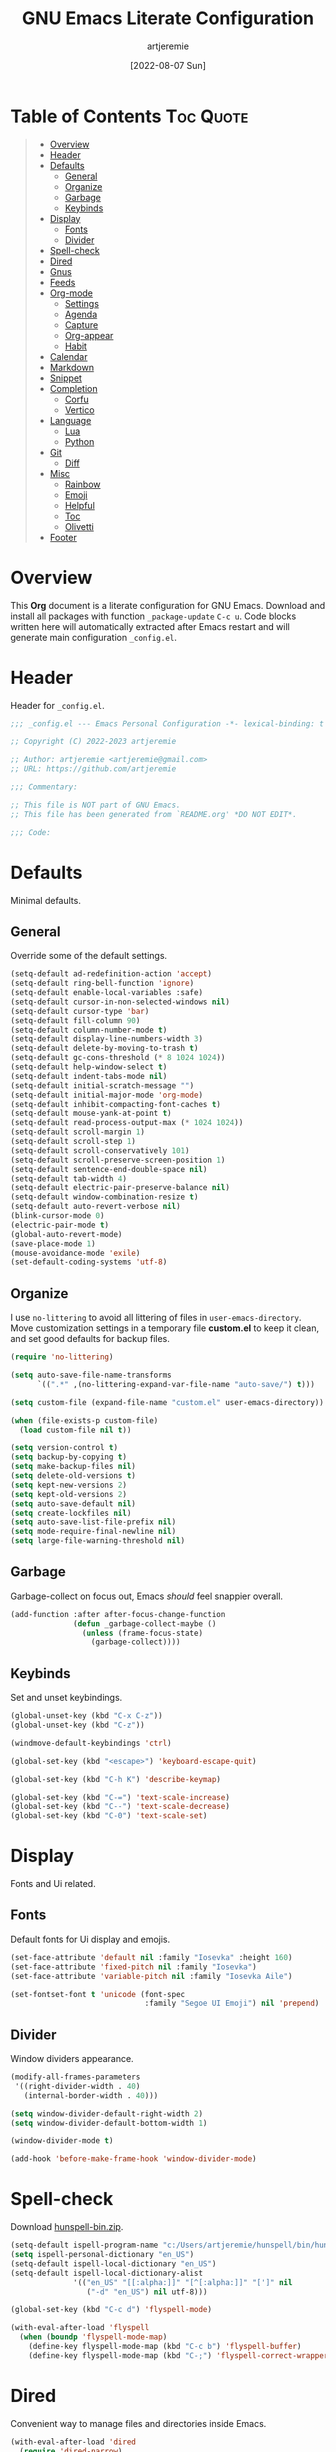 #+title: GNU Emacs Literate Configuration
#+author: artjeremie
#+date: [2022-08-07 Sun]
#+description: Personal GNU Emacs Configuration for Windows 10
#+startup: overview

* Table of Contents                                                            :Toc:Quote:
#+BEGIN_QUOTE
- [[#overview][Overview]]
- [[#header][Header]]
- [[#defaults][Defaults]]
  - [[#general][General]]
  - [[#organize][Organize]]
  - [[#garbage][Garbage]]
  - [[#keybinds][Keybinds]]
- [[#display][Display]]
  - [[#fonts][Fonts]]
  - [[#divider][Divider]]
- [[#spell-check][Spell-check]]
- [[#dired][Dired]]
- [[#gnus][Gnus]]
- [[#feeds][Feeds]]
- [[#org-mode][Org-mode]]
  - [[#settings][Settings]]
  - [[#agenda][Agenda]]
  - [[#capture][Capture]]
  - [[#org-appear][Org-appear]]
  - [[#habit][Habit]]
- [[#calendar][Calendar]]
- [[#markdown][Markdown]]
- [[#snippet][Snippet]]
- [[#completion][Completion]]
  - [[#corfu][Corfu]]
  - [[#vertico][Vertico]]
- [[#language][Language]]
  - [[#lua][Lua]]
  - [[#python][Python]]
- [[#git][Git]]
  - [[#diff][Diff]]
- [[#misc][Misc]]
  - [[#rainbow][Rainbow]]
  - [[#emoji][Emoji]]
  - [[#helpful][Helpful]]
  - [[#toc][Toc]]
  - [[#olivetti][Olivetti]]
- [[#footer][Footer]]
#+END_QUOTE

* Overview
This *Org* document is a literate configuration for GNU Emacs. Download and
install all packages with function =_package-update= =C-c u=. Code blocks
written here will automatically extracted after Emacs restart and will
generate main configuration =_config.el=.

[[./artjeremie.png]]

* Header
Header for =_config.el=.

#+begin_src emacs-lisp
;;; _config.el --- Emacs Personal Configuration -*- lexical-binding: t -*-

;; Copyright (C) 2022-2023 artjeremie

;; Author: artjeremie <artjeremie@gmail.com>
;; URL: https://github.com/artjeremie

;;; Commentary:

;; This file is NOT part of GNU Emacs.
;; This file has been generated from `README.org' *DO NOT EDIT*.

;;; Code:
#+end_src

* Defaults
Minimal defaults.

** General
Override some of the default settings.

#+begin_src emacs-lisp
(setq-default ad-redefinition-action 'accept)
(setq-default ring-bell-function 'ignore)
(setq-default enable-local-variables :safe)
(setq-default cursor-in-non-selected-windows nil)
(setq-default cursor-type 'bar)
(setq-default fill-column 90)
(setq-default column-number-mode t)
(setq-default display-line-numbers-width 3)
(setq-default delete-by-moving-to-trash t)
(setq-default gc-cons-threshold (* 8 1024 1024))
(setq-default help-window-select t)
(setq-default indent-tabs-mode nil)
(setq-default initial-scratch-message "")
(setq-default initial-major-mode 'org-mode)
(setq-default inhibit-compacting-font-caches t)
(setq-default mouse-yank-at-point t)
(setq-default read-process-output-max (* 1024 1024))
(setq-default scroll-margin 1)
(setq-default scroll-step 1)
(setq-default scroll-conservatively 101)
(setq-default scroll-preserve-screen-position 1)
(setq-default sentence-end-double-space nil)
(setq-default tab-width 4)
(setq-default electric-pair-preserve-balance nil)
(setq-default window-combination-resize t)
(setq-default auto-revert-verbose nil)
(blink-cursor-mode 0)
(electric-pair-mode t)
(global-auto-revert-mode)
(save-place-mode 1)
(mouse-avoidance-mode 'exile)
(set-default-coding-systems 'utf-8)
#+end_src

** Organize
I use =no-littering= to avoid all littering of files in =user-emacs-directory=.
Move customization settings in a temporary file *custom.el* to keep it clean,
and set good defaults for backup files.

#+begin_src emacs-lisp
(require 'no-littering)

(setq auto-save-file-name-transforms
      `((".*" ,(no-littering-expand-var-file-name "auto-save/") t)))

(setq custom-file (expand-file-name "custom.el" user-emacs-directory))

(when (file-exists-p custom-file)
  (load custom-file nil t))

(setq version-control t)
(setq backup-by-copying t)
(setq make-backup-files nil)
(setq delete-old-versions t)
(setq kept-new-versions 2)
(setq kept-old-versions 2)
(setq auto-save-default nil)
(setq create-lockfiles nil)
(setq auto-save-list-file-prefix nil)
(setq mode-require-final-newline nil)
(setq large-file-warning-threshold nil)
#+end_src

** Garbage
Garbage-collect on focus out, Emacs /should/ feel snappier overall.

#+begin_src emacs-lisp
(add-function :after after-focus-change-function
              (defun _garbage-collect-maybe ()
                (unless (frame-focus-state)
                  (garbage-collect))))
#+end_src

** Keybinds
Set and unset keybindings.

#+begin_src emacs-lisp
(global-unset-key (kbd "C-x C-z"))
(global-unset-key (kbd "C-z"))

(windmove-default-keybindings 'ctrl)

(global-set-key (kbd "<escape>") 'keyboard-escape-quit)

(global-set-key (kbd "C-h K") 'describe-keymap)

(global-set-key (kbd "C-=") 'text-scale-increase)
(global-set-key (kbd "C--") 'text-scale-decrease)
(global-set-key (kbd "C-0") 'text-scale-set)
#+end_src

* Display
Fonts and Ui related.

** Fonts
Default fonts for Ui display and emojis.

#+begin_src emacs-lisp
(set-face-attribute 'default nil :family "Iosevka" :height 160)
(set-face-attribute 'fixed-pitch nil :family "Iosevka")
(set-face-attribute 'variable-pitch nil :family "Iosevka Aile")

(set-fontset-font t 'unicode (font-spec
                              :family "Segoe UI Emoji") nil 'prepend)
#+end_src

** Divider
Window dividers appearance.

#+begin_src emacs-lisp
(modify-all-frames-parameters
 '((right-divider-width . 40)
   (internal-border-width . 40)))

(setq window-divider-default-right-width 2)
(setq window-divider-default-bottom-width 1)

(window-divider-mode t)

(add-hook 'before-make-frame-hook 'window-divider-mode)
#+end_src

* Spell-check
Download [[https://sourceforge.net/projects/ezwinports/files/][hunspell-bin.zip]].

#+begin_src emacs-lisp
(setq-default ispell-program-name "c:/Users/artjeremie/hunspell/bin/hunspell")
(setq ispell-personal-dictionary "en_US")
(setq-default ispell-local-dictionary "en_US")
(setq-default ispell-local-dictionary-alist
              '(("en_US" "[[:alpha:]]" "[^[:alpha:]]" "[']" nil
                 ("-d" "en_US") nil utf-8)))

(global-set-key (kbd "C-c d") 'flyspell-mode)

(with-eval-after-load 'flyspell
  (when (boundp 'flyspell-mode-map)
    (define-key flyspell-mode-map (kbd "C-c b") 'flyspell-buffer)
    (define-key flyspell-mode-map (kbd "C-;") 'flyspell-correct-wrapper)))
#+end_src

* Dired
Convenient way to manage files and directories inside Emacs.

#+begin_src emacs-lisp
(with-eval-after-load 'dired
  (require 'dired-narrow)
  (setq-default dired-auto-revert-buffer t)
  (setq-default dired-dwim-target t)
  (setq-default dired-deletion-confirmer 'y-or-n-p)
  (setq-default dired-hide-details-hide-symlink-targets nil)
  (setq-default dired-kill-when-opening-new-dired-buffer t)
  (when (boundp 'dired-mode-map)
    (define-key dired-mode-map (kbd "<backspace>") 'dired-up-directory)
    (define-key dired-mode-map (kbd "/") 'dired-narrow))
  (add-hook 'dired-mode-hook 'dired-hide-details-mode))

(with-eval-after-load 'dired
  (require 'dired-subtree)
  (setq-default dired-subtree-use-backgrounds nil)
  (when (boundp 'dired-mode-map)
    (define-key dired-mode-map (kbd "<tab>") 'dired-subtree-toggle)))

(global-set-key (kbd "C-c t") 'dired-sidebar-toggle-sidebar)
#+end_src

* Gnus
Emacs package for /reading/ and /sending/ mail.

| *Keybind* | *Command*                          | *Description*       |
|---------+----------------------------------+-------------------|
| =[#]=     | gnus-summary-mark-as-processable | /Mark mail/         |
| =[B DEL]= | gnus-summary-delete-article      | /Delete mail/       |
| =[B m]=   | gnus-summary-move-article        | /Move mail/         |
| =[m]=     | gnus-summary-mail-other-window   | /Compose new mail/  |
| =[E]=     | gnus-summary-mark-as-expirable   | /Mark as expirable/ |

#+begin_src emacs-lisp
(setq user-mail-address "artjeremie@gmail.com")
(setq user-full-name "artjeremie")

(setq-default auth-sources '("~/.authinfo"))

(setq-default gnus-select-method
              '(nnimap "gmail"
                       (nnimap-address "imap.gmail.com")
                       (nnimap-server-port 993)))

(setq-default smtpmail-smtp-server "smtp.gmail.com")
(setq-default smtpmail-smtp-service 587)
(setq-default message-send-mail-function 'smtpmail-send-it)

(setq-default gnus-use-dribble-file nil)
(setq-default gnus-read-newsrc-file nil)
(setq-default gnus-save-newsrc-file nil)

(setq-default gnus-novice-user nil)
(setq-default gnus-expert-user t)

(setq-default message-kill-buffer-on-exit t)

(setq-default mail-header-separator (purecopy "*****"))
(setq-default message-elide-ellipsis "\n> [... %l lines elided]\n")
(setq-default compose-mail-user-agent-warnings nil)
(setq-default nnmail-expiry-target "nnimap+gmail:[Gmail]/Trash")
(setq-default nnmail-expiry-wait 'immediate)

(setq-default mail-signature "artjeremie\nhttps://github.com/artjeremie\n")
(setq-default message-signature "artjeremie\nhttps://github.com/artjeremie\n")
(setq-default mm-body-charset-encoding-alist  '((utf-8 . base64)))

(setq-default gnus-thread-sort-functions
              '((not gnus-thread-sort-by-date)
                (not gnus-thread-sort-by-number)))

(setq-default message-ignored-cited-headers "")
(setq-default message-citation-line-function
              'message-insert-formatted-citation-line)
(setq-default message-citation-line-format
              (concat "> From: %f\n"
                      "> Date: %a, %e %b %Y %T %z\n"
                      ">"))

(setq-default gnus-parameters '((".*" (display . all))))

(global-set-key (kbd "C-c m") 'gnus)
#+end_src

* Feeds
*Elfeed* is an extensible web feed reader for Emacs.

| *Keybind* | *Command*                        | *Description*               |
|---------+--------------------------------+---------------------------|
| =[b]=     | elfeed-search-browse-url       | /Open article in browser/   |
| =[G]=     | elfeed-search-fetch            | /Fetch updates from server/ |
| =[s]=     | elfeed-search-live-filter      | /Update search filter/      |
| =[c]=     | elfeed-search-clear-filter     | /Clear search filter/       |
| =[r]=     | elfeed-search-untag-all-unread | /Mark as unread/            |
| =[u]=     | elfeed-search-tag-all-unread   | /Mark as read/              |
| =[g]=     | elfeed-search-update--force    | /Refresh and remove unread/ |
| =[q]=     | elfeed-search-quit-window      | /Quit browser/              |
| =[v]=     | _elfeed-play-with-mpv          | /Open youtube feeds in mpv/ |

#+begin_src emacs-lisp
(defvar elfeed-show-entry)

(cl-defstruct (elfeed-entry (:constructor elfeed-entry--create))
  "A single entry from a feed, normalized towards Atom."
  id title link date content content-type enclosures tags feed-id meta)

(autoload 'elfeed-search-selected "elfeed-search")

(defun _elfeed-play-with-mpv ()
  "Open youtube feeds in mpv."
  (interactive)
  (start-process "elfeed-mpv" nil "mpv"
                 (elfeed-entry-link
                  (or elfeed-show-entry
                      (elfeed-search-selected t)))))

(autoload 'elfeed-untag "elfeed-db")

(defun _elfeed-play-with-mpv-mark-entry ()
  "Play youtube feeds in mpv with mark entry unread."
  (interactive)
  (let ((entries (elfeed-search-selected)))
    (cl-loop for entry in entries
             do (elfeed-untag entry 'unread)
             when (elfeed-entry-link entry)
             do (start-process "elfeed-mpv" nil "mpv"
                               (elfeed-entry-link
                                (elfeed-search-selected t))))
    (mapc 'elfeed-search-update-entry entries)))

(autoload 'elfeed-search-set-filter "elfeed-search")

(defun _efleed-show-daily-feeds ()
  "Filter entries to show daily feeds."
  (interactive)
  (elfeed-search-set-filter "@1-day-ago"))

(defun _efleed-show-weekly-feeds ()
  "Filter entries to show weekly feeds."
  (interactive)
  (elfeed-search-set-filter "@1-week-ago"))

(defun _elfeed-show-monthly-feeds ()
  "Filter entries to show weekly feeds."
  (interactive)
  (elfeed-search-set-filter "@1-month-ago"))

(let ((myfeeds "c:/Users/artjeremie/Dropbox/emacs/elfeed/feeds.el"))
  (when (file-exists-p myfeeds)
    (load myfeeds nil t)))

(with-eval-after-load 'elfeed
  (when (boundp 'elfeed-search-mode-map)
    (define-key elfeed-search-mode-map (kbd "D") '_elfeed-show-daily-feeds)
    (define-key elfeed-search-mode-map (kbd "W") '_elfeed-show-weekly-feeds)
    (define-key elfeed-search-mode-map (kbd "M") '_elfeed-show-monthly-feeds)
    (define-key elfeed-search-mode-map (kbd "v") '_elfeed-play-with-mpv)
    (define-key elfeed-search-mode-map (kbd "V") '_elfeed-play-with-mpv-mark-entry)))

(global-set-key (kbd "C-c w") 'elfeed)
#+end_src

* Org-mode
Best for keeping notes, maintaining *TODO* lists and planning projects.

** Settings
Preferred settings for =org-mode=.

#+begin_src emacs-lisp
(defconst _notes-path
  (expand-file-name "notes.org" "c:/Users/artjeremie/Dropbox/emacs/notes")
  "Path to personal notes file.")

(defun _find-notes ()
  "Find and open notes."
  (interactive)
  (find-file _notes-path))

(setq-default org-directory "c:/Users/artjeremie/Dropbox/emacs/org")
(setq-default org-default-notes-file _notes-path)
(setq-default org-startup-indented nil)
(setq-default org-edit-src-content-indentation 0)
(setq-default org-src-window-setup 'current-window)
(setq-default org-return-follows-link t)
(setq-default org-image-actual-width nil)
(setq-default org-link-descriptive t)
(setq-default org-hide-emphasis-markers t)
(setq-default org-pretty-entities t)
(setq-default org-hide-leading-stars t)
(setq-default org-tags-column -90)
(setq-default org-special-ctrl-a/e t)
(setq-default org-catch-invisible-edits 'show-and-error)

;; (setq-default org-display-custom-times t)
(setq-default org-time-stamp-custom-formats
              '("<%b-%d-%y %a>" . "<%b-%d-%y %a %I:%M %p>"))

(defvar org-mode-map)

(with-eval-after-load 'org
  (define-key org-mode-map (kbd "C-,") nil))

(global-set-key (kbd "C-;") '_find-notes)
#+end_src

** Agenda
Planning and scheduling.

#+begin_src emacs-lisp
(defun _org-agenda-view-startup ()
  "Agenda view schedule on Emacs startup."
  (org-agenda nil "c"))

(setq-default org-agenda-files
              (mapcar 'file-truename
                      (file-expand-wildcards
                       "c:/Users/artjeremie/Dropbox/emacs/org/*.org")))

(setq-default org-agenda-start-on-weekday 1)
(setq-default org-agenda-timegrid-use-ampm 1)
(setq-default org-agenda-show-all-dates nil)
(setq-default org-agenda-remove-tags t)
(setq-default org-agenda-tags-column -90)
(setq-default org-agenda-window-setup 'current-window)
(setq-default org-agenda-skip-deadline-if-done t)
(setq-default org-agenda-skip-schedule-if-done t)
(setq-default org-log-repeat nil)
(setq-default org-log-done 'time)
(setq-default org-log-into-drawer t)

(setq-default org-tag-alist
              '(("@home" . ?h)
                ("@family" . ?f)
                ("@bills" . ?b)
                ("@windows" . ?w)
                ("@mac" . ?m)
                ("@emacs" . ?e)
                ("@linux" . ?l)
                ("Toc:Quote" . ?t)
                ("@games" . ?g)))

(setq-default org-todo-keywords
              '((sequence "TODO(t)" "|" "DONE(d)" "KILL(k)")))

(setq-default org-agenda-time-grid
              '((daily today require-timed)
                (700 1000 1300 1600 1900 2200)
                " ┄┄┄┄┄ " "┄┄┄┄┄┄┄┄┄┄┄┄┄┄┄"))

(setq-default org-agenda-current-time-string " Now")

(setq-default org-agenda-scheduled-leaders
              '("" "Sched.%2dx: "))

(setq-default org-agenda-deadline-leaders
              '("" "In-%1dd" "Overdue %1dd"))

(setq-default org-agenda-prefix-format
              '((agenda  . "  %?-10T %?-16t% s")
                (todo   . "  %i")
                (tags   . "  %i")
                (search . "  %i")))

(setq-default org-agenda-custom-commands
              `(("c" "Custom Agenda View"
                 ((agenda ""
                          ((org-agenda-block-separator nil)
                           (org-agenda-format-date "%A %d %b %Y")
                           (org-agenda-include-diary t)
                           (org-agenda-time-grid nil)
                           (org-agenda-span 3)
                           (org-agenda-skip-function
                            '(org-agenda-skip-entry-if 'scheduled 'deadline))
                           (org-agenda-overriding-header "Special Events")))
                  (agenda ""
                          ((org-agenda-block-separator nil)
                           (org-agenda-format-date "%A %d %b %Y")
                           (org-scheduled-past-days 0)
                           (org-agenda-span 0)
                           (org-agenda-entry-types '(:scheduled))
                           (org-agenda-overriding-header "\nToday's Schedule")))
                  (agenda ""
                          ((org-agenda-block-separator nil)
                           (org-agenda-format-date "%A %d %b %Y")
                           (org-agenda-time-grid nil)
                           (org-scheduled-past-days 0)
                           (org-agenda-entry-types '(:scheduled))
                           (org-agenda-overriding-header "\nWeekly Schedule")))
                  (agenda ""
                          ((org-agenda-block-separator nil)
                           (org-agenda-format-date "%A %d %b %Y")
                           (org-deadline-past-days 60)
                           (org-deadline-warning-days 60)
                           (org-agenda-entry-types '(:deadline))
                           (org-agenda-overriding-header "\nDeadlines")))))))

(global-set-key (kbd "C-c a") 'org-agenda)
(global-set-key (kbd "C-'") 'org-cycle-agenda-files)

(add-hook 'after-init-hook '_org-agenda-view-startup)
#+end_src

** Capture
Quickly store notes or templates.

#+begin_src emacs-lisp
(defvar org-agenda-files)

(defun _org-file-autosave-refile ()
  "Autosave capture org documents after refile."
  (message "Saving org agenda document buffer...")
  (save-some-buffers t
                     (lambda ()
                       (when (member (buffer-file-name) org-agenda-files) t)))
  (message "Saving org agenda document buffer...  done!"))

(advice-add 'org-refile :after
            (lambda (&rest _)
              (_org-file-autosave-refile)))

(setq-default org-refile-targets
              '((nil :maxlevel . 1)
                (org-agenda-files :maxlevel . 1)))

(setq-default org-capture-templates
              '(("a" "Agenda Entries")
                ("ae" "Entry Task" entry (file "gtd.org")
                 "* TODO %?")
                ("as" "Scheduled Task" entry (file "gtd.org")
                 "* TODO %?\nSCHEDULED: %^t")
                ("ad" "Deadline Task" entry (file "gtd.org")
                 "* TODO %?\nDEADLINE: %^t")
                ("s" "Schedule Repeated")
                ("sd" "Daily" entry (file "gtd.org")
                 "* TODO %?\nSCHEDULED: %(concat \"<\" (format-time-string \"%Y-%m-%d\") \" +1d\>\")")
                ("sw" "Weekly" entry (file "gtd.org")
                 "* TODO %?\nSCHEDULED: %(concat \"<\" (format-time-string \"%Y-%m-%d\") \" +1w\>\")")
                ("sm" "Monthly" entry (file "gtd.org")
                 "* TODO %?\nSCHEDULED: %(concat \"<\" (format-time-string \"%Y-%m-%d\") \" +1m\>\")")
                ("sy" "Yearly" entry (file "gtd.org")
                 "* TODO %?\nSCHEDULED: %(concat \"<\" (format-time-string \"%Y-%m-%d\") \" +1y\>\")")
                ("d" "Deadline Repeated")
                ("dd" "Daily" entry (file "gtd.org")
                 "* TODO %?\nDEADLINE: %(concat \"<\" (format-time-string \"%Y-%m-%d\") \" +1d\>\")")
                ("dw" "Weekly" entry (file "gtd.org")
                 "* TODO %?\nDEADLINE: %(concat \"<\" (format-time-string \"%Y-%m-%d\") \" +1w\>\")")
                ("dm" "Monthly" entry (file "gtd.org")
                 "* TODO %?\nDEADLINE: %(concat \"<\" (format-time-string \"%Y-%m-%d\") \" +1m\>\")")
                ("dy" "Yearly" entry (file "gtd.org")
                 "* TODO %?\nDEADLINE: %(concat \"<\" (format-time-string \"%Y-%m-%d\") \" +1y\>\")")))

(global-set-key (kbd "C-c c") 'org-capture)
#+end_src

** Org-appear
Make invisible parts of Org elements appear visible.

#+begin_src emacs-lisp
(setq-default org-appear-autolinks t)

(add-hook 'org-mode-hook 'org-appear-mode)
#+end_src

** Habit
Track the consistency of a /special/ category of *TODO*.

#+begin_src emacs-lisp
(setq-default org-modules '(org-habit))
(setq-default org-habit-graph-column 40)
(setq-default org-habit-show-habits-only-for-today nil)
#+end_src

* Calendar
Birthday, anniversary and holiday /reminder/.

#+begin_src emacs-lisp
(setq-default diary-file "c:/Users/artjeremie/Dropbox/emacs/diary/diary")
(setq-default calendar-mark-diary-entries-flag t)
(setq-default calendar-mark-holidays-flag t)

(setq holiday-bahai-holidays nil)
(setq holiday-hebrew-holidays nil)
(setq holiday-islamic-holidays nil)
(setq holiday-oriental-holidays nil)
(setq holiday-solar-holidays nil)

(setq holiday-christian-holidays
      '((holiday-fixed 1 6 "Feast of the Three Kings")
        (holiday-easter-etc -46 "Ash Wednesday")
        (holiday-easter-etc -7 "Palm Sunday")
        (holiday-easter-etc -2 "Holy Friday")
        (holiday-easter-etc 0 "Easter Sunday")
        (holiday-easter-etc 1 "Easter Monday")
        (holiday-fixed 11 1 "All Saint's Day")
        (holiday-fixed 11 2 "Day of the Dead")
        (holiday-fixed 12 25 "Christmas Day")))

(setq holiday-general-holidays
      '((holiday-fixed 1 1 "New Year's Day")
        (holiday-fixed 2 14 "Valentine's Day")
        (holiday-fixed 10 31 "Halloween")))

(setq holiday-local-holidays
      '((holiday-fixed 2 24 "EDSA People Power Revolution")
        (holiday-fixed 4 10 "Day of Valor")
        (holiday-fixed 5 1 "Labor Day")
        (holiday-float 5 0 2 "Mother's Day")
        (holiday-fixed 6 12 "Independence Day")
        (holiday-float 6 0 3 "Father's Day")
        (holiday-fixed 8 21 "Ninoy Aquino Day")
        (holiday-fixed 8 28 "National Heroes Day")
        (holiday-fixed 11 27 "Bonifacio Day")
        (holiday-fixed 12 8 "Feast of the Immaculate Conception of Mary")
        (holiday-fixed 12 30 "Rizal Day")))
#+end_src

* Markdown
Markup language that i mostly use for some simple /readme's/.

#+begin_src emacs-lis
(add-to-list 'auto-mode-alist '("README\\.md\\'" . gfm-mode))
#+end_src

* Snippet
Template system for Emacs.

#+begin_src emacs-lisp
(setq-default yas-snippet-dirs '("~/.emacs.d/snippets"))
(setq-default yas-verbosity 2)

(global-set-key (kbd "C-c s") 'yas-insert-snippet)

(add-hook 'after-init-hook 'yas-global-mode)
#+end_src

* Completion
Preferred completions.

** Corfu
Enhances completion at point with a small completion popup.

#+begin_src emacs-lisp
(setq-default corfu-auto t)
(setq-default corfu-quit-no-match 'separator)
(setq-default corfu-popupinfo-delay 0.2)
(setq-default corfu-cycle t)
(setq-default corfu-auto-prefix 2)
(setq-default corfu-auto-delay 0.2)

(add-hook 'after-init-hook 'global-corfu-mode)
(add-hook 'after-init-hook 'corfu-popupinfo-mode)

(advice-add 'pcomplete-completions-at-point :around 'cape-wrap-silent)
(advice-add 'pcomplete-completions-at-point :around 'cape-wrap-purify)
(add-to-list 'completion-at-point-functions 'cape-dabbrev)
(add-to-list 'completion-at-point-functions 'cape-file)

(add-hook 'eshell-mode-hook
          (lambda ()
            (setq-local corfu-auto nil)
            (corfu-mode)))
#+end_src

** Vertico
*Vertico* helps to rapidly complete file names, buffer names, or any other
Emacs interactions, together with *Orderless*, *Consult* and *Marginalia*.

#+begin_src emacs-lisp
(setq-default vertico-count-format '("%-5s " . "%2$s"))
(setq-default vertico-resize nil)
(setq-default vertico-cycle t)

(with-eval-after-load 'vertico
  (when (boundp 'vertico-map)
    (define-key vertico-map (kbd "DEL") 'vertico-directory-delete-char)))

(add-hook 'after-init-hook 'vertico-mode)

(setq completion-styles '(orderless))
(setq-default orderless-component-separator
              'orderless-escapable-split-on-space)
(setq completion-category-overrides
      '((file (styles basic partial-completion))))

(setq-default consult-buffer-sources
              '(consult--source-buffer))

(global-set-key (kbd "C-s") 'consult-line)
(global-set-key (kbd "C-r") 'consult-ripgrep)
(global-set-key (kbd "C-x b") 'consult-buffer)
#+end_src

* Language
Programming language specifics.

** Lua
Syntax for lua files.

#+begin_src emacs-lisp
(setq-default lua-indent-level 4)

(add-to-list 'auto-mode-alist '("\\.lua$'" . lua-mode))
(add-to-list 'interpreter-mode-alist '("lua" . lua-mode))
#+end_src

** Python
Preferred python defaults.

#+begin_src emacs-lisp
(setq-default python-shell-interpreter "python")
(setq-default python-indent-guess-indent-offset-verbose nil)
#+end_src

* Git
Tracks changes to a file or directory.

** Diff
Display Git /changes/ indicators in the =left-fringe=.

#+begin_src emacs-lisp
(let* ((height (frame-char-height))
       (width 2)
       (ones (1- (expt 2 width)))
       (bits (make-vector height ones)))
  (define-fringe-bitmap '_diff-hl-bitmap bits height width))

(setq-default diff-hl-show-staged-changes nil)
(setq-default diff-hl-fringe-bmp-function
              (lambda (_type _pos)
                '_diff-hl-bitmap))

(add-hook 'text-mode-hook 'diff-hl-mode)
(add-hook 'prog-mode-hook 'diff-hl-mode)
(add-hook 'dired-mode-hook 'diff-hl-dired-mode)
#+end_src

* Misc
Quality of life packages.

** Rainbow
Sets background color to strings that match color names.

#+begin_src emacs-lisp
(add-hook 'text-mode-hook 'rainbow-mode)
(add-hook 'prog-mode-hook 'rainbow-mode)
#+end_src

** Emoji
Show emojis in Emacs. 😊

#+begin_src emacs-lisp
(setq-default emojify-display-style 'unicode)
(setq-default emojify-emoji-styles '(unicode))

(global-set-key (kbd "C-c e") 'emojify-insert-emoji)

(add-hook 'after-init-hook 'global-emojify-mode)
#+end_src

** Helpful
Improves the built-in Emacs help system by providing more contextual
information.

#+begin_src emacs-lisp
(setq-default helpful-max-buffers 2)

(global-set-key [remap describe-key] 'helpful-key)
(global-set-key [remap describe-command] 'helpful-command)
(global-set-key [remap describe-variable] 'helpful-variable)
(global-set-key [remap describe-function] 'helpful-callable)
#+end_src

** Toc
Generate /table of contents/ for *Org* and *Markdown* documents.

#+begin_src emacs-lisp
(add-hook 'org-mode-hook 'toc-org-mode)
(add-hook 'markdown-mode-hook 'toc-org-mode)
#+end_src

** Olivetti
Center your buffer for /aesthetics/ and /focus/.

#+begin_src emacs-lisp
(global-set-key (kbd "C-c o") 'olivetti-mode)

(add-hook 'olivetti-mode-hook
          (lambda ()
            (interactive)
            (setq-default olivetti-body-width 90)))
#+end_src

* Footer
Detect truncated versions of the file from the lack of footer line.

#+begin_src emacs-lisp
(provide '_config)

;;; _config.el ends here
#+end_src
